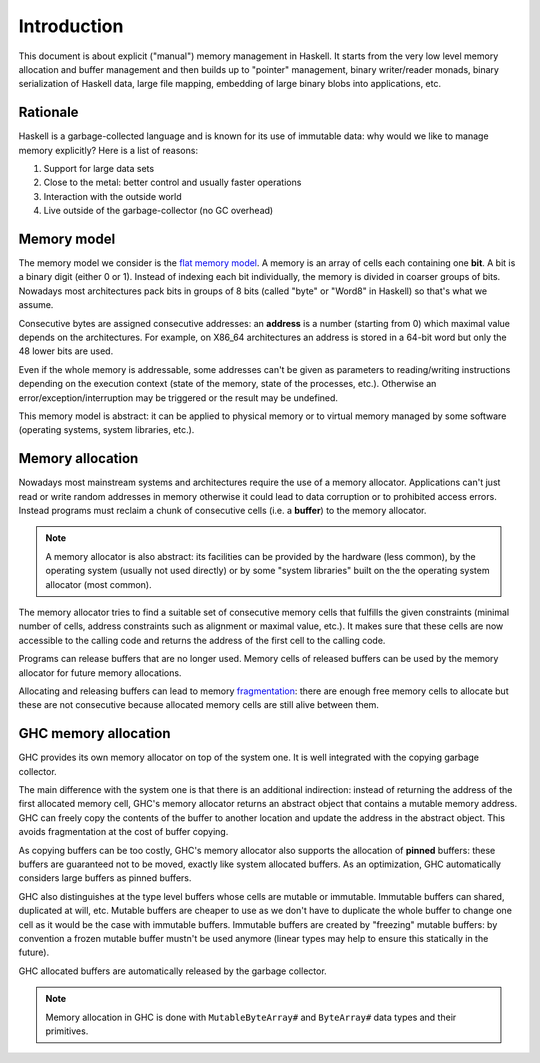 ==============================================================================
Introduction
==============================================================================

This document is about explicit ("manual") memory management in Haskell. It
starts from the very low level memory allocation and buffer management and then
builds up to "pointer" management, binary writer/reader monads, binary
serialization of Haskell data, large file mapping, embedding of large binary
blobs into applications, etc.


------------------------------------------------------------------------------
Rationale
------------------------------------------------------------------------------

Haskell is a garbage-collected language and is known for its use of immutable data: why would we like to manage memory explicitly? Here is a list of reasons:

1. Support for large data sets
2. Close to the metal: better control and usually faster operations
3. Interaction with the outside world
4. Live outside of the garbage-collector (no GC overhead)

------------------------------------------------------------------------------
Memory model
------------------------------------------------------------------------------

The memory model we consider is the `flat memory model
<https://en.wikipedia.org/wiki/Flat_memory_model>`_. A memory is an array of
cells each containing one **bit**. A bit is a binary digit (either 0 or 1).
Instead of indexing each bit individually, the memory is divided in coarser
groups of bits. Nowadays most architectures pack bits in groups of 8 bits
(called "byte" or "Word8" in Haskell) so that's what we assume.

Consecutive bytes are assigned consecutive addresses: an **address** is a number
(starting from 0) which maximal value depends on the architectures. For example,
on X86_64 architectures an address is stored in a 64-bit word but only the 48
lower bits are used.

Even if the whole memory is addressable, some addresses can't be given as
parameters to reading/writing instructions depending on the execution context
(state of the memory, state of the processes, etc.). Otherwise an
error/exception/interruption may be triggered or the result may be undefined.

This memory model is abstract: it can be applied to physical memory or to
virtual memory managed by some software (operating systems, system libraries,
etc.).

.. _memory_allocation:

------------------------------------------------------------------------------
Memory allocation
------------------------------------------------------------------------------

Nowadays most mainstream systems and architectures require the use of a memory
allocator. Applications can't just read or write random addresses in memory
otherwise it could lead to data corruption or to prohibited access errors.
Instead programs must reclaim a chunk of consecutive cells (i.e. a
**buffer**) to the memory allocator.

.. note::

   A memory allocator is also abstract: its facilities can be provided by the
   hardware (less common), by the operating system (usually not used directly)
   or by some "system libraries" built on the the operating system allocator
   (most common).

The memory allocator tries to find a suitable set of consecutive memory cells
that fulfills the given constraints (minimal number of cells, address constraints
such as alignment or maximal value, etc.). It makes sure that these cells are
now accessible to the calling code and returns the address of the first cell to
the calling code.

Programs can release buffers that are no longer used. Memory cells of released
buffers can be used by the memory allocator for future memory allocations.

Allocating and releasing buffers can lead to memory `fragmentation
<https://en.wikipedia.org/wiki/Fragmentation_(computing)>`_: there are enough
free memory cells to allocate but these are not consecutive because allocated
memory cells are still alive between them.

.. _memory_allocation_ghc:

------------------------------------------------------------------------------
GHC memory allocation
------------------------------------------------------------------------------

GHC provides its own memory allocator on top of the system one. It is well
integrated with the copying garbage collector.

The main difference with the system one is that there is an additional
indirection: instead of returning the address of the first allocated memory
cell, GHC's memory allocator returns an abstract object that contains a mutable
memory address. GHC can freely copy the contents of the buffer to another
location and update the address in the abstract object. This avoids
fragmentation at the cost of buffer copying.

As copying buffers can be too costly, GHC's memory allocator also supports the
allocation of **pinned** buffers: these buffers are guaranteed not to be moved,
exactly like system allocated buffers. As an optimization, GHC automatically
considers large buffers as pinned buffers.

GHC also distinguishes at the type level buffers whose cells are mutable or
immutable. Immutable buffers can shared, duplicated at will, etc. Mutable
buffers are cheaper to use as we don't have to duplicate the whole buffer to
change one cell as it would be the case with immutable buffers. Immutable
buffers are created by "freezing" mutable buffers: by convention a frozen
mutable buffer mustn't be used anymore (linear types may help to ensure this
statically in the future).

GHC allocated buffers are automatically released by the garbage collector.

.. note::

   Memory allocation in GHC is done with ``MutableByteArray#`` and
   ``ByteArray#`` data types and their primitives.
